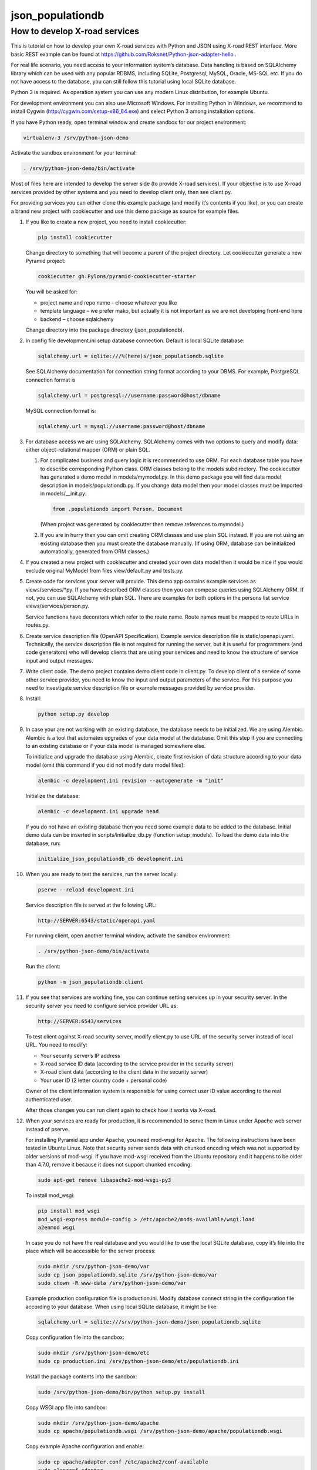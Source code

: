 =================
json_populationdb
=================
                
How to develop X-road services 
------------------------------

This is tutorial on how to develop your own X-road services with Python and JSON using X-road REST interface.
More basic REST example can be found at https://github.com/Roksnet/Python-json-adapter-hello .

For real life scenario, you need access to your information system’s database.
Data handling is based on SQLAlchemy library which can be used with any popular RDBMS,
including SQLite, Postgresql, MySQL, Oracle, MS-SQL etc.
If you do not have access to the database, you can still follow this tutorial using local SQLite database.

Python 3 is required. As operation system you can use any modern Linux distribution, for example Ubuntu.

For development environment you can also use Microsoft Windows. For installing Python in Windows,
we recommend to install Cygwin (http://cygwin.com/setup-x86_64.exe) and select Python 3 among
installation options.

If you have Python ready, open terminal window and create sandbox for our project environment:

.. code-block:: bash
                
   virtualenv-3 /srv/python-json-demo

Activate the sandbox environment for your terminal:

.. code-block:: bash
                
   . /srv/python-json-demo/bin/activate

Most of files here are intended to develop the server side (to provide X-road services).
If your objective is to use X-road services provided by other systems and you need to develop client only,
then see client.py.

For providing services you can either clone this example package (and modify it’s contents if you like),
or you can create a brand new project with cookiecutter and use this demo package as source for example files.

#. If you like to create a new project, you need to install cookiecutter:

   .. code-block:: bash    

       pip install cookiecutter

   Change directory to something that will become a parent of the project directory.
   Let cookiecutter generate a new Pyramid project:

   .. code-block:: bash       

       cookiecutter gh:Pylons/pyramid-cookiecutter-starter

   You will be asked for:

   * project name and repo name - choose whatever you like
   * template language – we prefer mako, but actually it is not important as we are not developing front-end here
   * backend – choose sqlalchemy

   Change directory into the package directory (json_populationdb).

#. In config file development.ini setup database connection. Default is local SQLite database:

   .. code-block:: bash           

      sqlalchemy.url = sqlite:///%(here)s/json_populationdb.sqlite
    
   See SQLAlchemy documentation for connection string format according to your DBMS.
   For example, PostgreSQL connection format is

   .. code-block:: bash
                   
      sqlalchemy.url = postgresql://username:password@host/dbname

   MySQL connection format is:

   .. code-block:: bash

      sqlalchemy.url = mysql://username:password@host/dbname
 
#. For database access we are using SQLAlchemy. SQLAlchemy comes with two options
   to query and modify data: either object-relational mapper (ORM) or plain SQL.

   1) For complicated business and query logic it is recommended to use ORM.
      For each database table you have to describe corresponding Python class.
      ORM classes belong to the models subdirectory.
      The cookiecutter has generated a demo model in models/mymodel.py.
      In this demo package you will find data model description in models/populationdb.py.
      If you change data model then your model classes must be imported in models/__init.py:

      .. code-block:: bash          
  
         from .populationdb import Person, Document

      (When project was generated by cookiecutter then remove references to mymodel.)

   2) If you are in hurry then you can omit creating ORM classes and use plain SQL instead.
      If you are not using an existing database then you must create the database manually.
      (If using ORM, database can be initialized automatically, generated from ORM classes.)
      
#. If you created a new project with cookiecutter and created your own data model then
   it would be nice if you would exclude original MyModel from files view/default.py and tests.py.

#. Create code for services your server will provide.
   This demo app contains example services as views/services/*py.
   If you have described ORM classes then you can compose queries using SQLAlchemy ORM.
   If not, you can use SQLAlchemy with plain SQL.
   There are examples for both options in the persons list service views/services/person.py.

   Service functions have decorators which refer to the route name.
   Route names must be mapped to route URLs in routes.py.

#. Create service description file (OpenAPI Specification).
   Example service description file is static/openapi.yaml.
   Technically, the service description file is not required for running the server,
   but it is useful for programmers (and code generators)
   who will develop clients that are using your services
   and need to know the structure of service input and output messages.
   
#. Write client code. The demo project contains demo client code in client.py.
   To develop client of a service of some other service provider, you need to know
   the input and output parameters of the service.
   For this purpose you need to investigate service description file or example messages
   provided by service provider.

#. Install:

   .. code-block:: bash

      python setup.py develop

#. In case your are not working with an existing database, the database needs to be initialized.
   We are using Alembic. Alembic is a tool that automates upgrades of your data model at the database.
   Omit this step if you are connecting to an existing database or if your data model is managed somewhere else.

   To initialize and upgrade the database using Alembic, create first revision of data structure
   according to your data model (omit this command if you did not modify data model files):

   .. code-block:: bash          

      alembic -c development.ini revision --autogenerate -m "init"

   Initialize the database:

   .. code-block:: bash

      alembic -c development.ini upgrade head

   If you do not have an existing database then you need some example data to be added to the database.
   Initial demo data can be inserted in scripts/initialize_db.py (function setup_models).
   To load the demo data into the database, run:

   .. code-block:: bash          

      initialize_json_populationdb_db development.ini
   
#. When you are ready to test the services, run the server locally:

   .. code-block:: bash          

      pserve --reload development.ini

   Service description file is served at the following URL:

   .. code-block:: bash

      http://SERVER:6543/static/openapi.yaml
      
   For running client, open another terminal window,  activate the sandbox environment:

   .. code-block:: bash          

      . /srv/python-json-demo/bin/activate
   
   Run the client:

   .. code-block:: bash          

      python -m json_populationdb.client
   
#. If you see that services are working fine, you can continue setting services up in your security server.
   In the security server you need to configure service provider URL as:

   .. code-block:: bash

       http://SERVER:6543/services
   
   To test client against X-road security server, modify client.py to use URL of the security server
   instead of local URL. You need to modify:

   * Your security server’s IP address
   * X-road service ID data (according to the service provider in the security server)
   * X-road client data (according to the client data in the security server)
   * Your user ID (2 letter country code + personal code)

   Owner of the client information system is responsible for using correct user ID value
   according to the real authenticated user.

   After those changes you can run client again to check how it works via X-road.

#. When your services are ready for production, it is recommended to serve them in Linux
   under Apache web server instead of pserve.

   For installing Pyramid app under Apache, you need mod-wsgi for Apache.
   The following instructions have been tested in Ubuntu Linux.
   Note that security server sends data with chunked encoding which was not supported
   by older versions of mod-wsgi.
   If you have mod-wsgi received from the Ubuntu repository and it happens to be older than 4.7.0,
   remove it because it does not support chunked encoding:

   .. code-block:: bash          

      sudo apt-get remove libapache2-mod-wsgi-py3

   To install mod_wsgi:

   .. code-block:: bash          

      pip install mod_wsgi
      mod_wsgi-express module-config > /etc/apache2/mods-available/wsgi.load
      a2enmod wsgi

   In case you do not have the real database and you would like to use the local SQLite database,
   copy it’s file into the place which will be accessible for the server process:

   .. code-block:: bash

      sudo mkdir /srv/python-json-demo/var
      sudo cp json_populationdb.sqlite /srv/python-json-demo/var
      sudo chown -R www-data /srv/python-json-demo/var

   Example production configuration file is production.ini.
   Modify database connect string in the configuration file according to your database.
   When using local SQLite database, it might be like:

   .. code-block:: bash

      sqlalchemy.url = sqlite:///srv/python-json-demo/json_populationdb.sqlite
    
   Copy configuration file into the sandbox:

   .. code-block:: bash          

      sudo mkdir /srv/python-json-demo/etc
      sudo cp production.ini /srv/python-json-demo/etc/populationdb.ini
    
   Install the package contents into the sandbox:

   .. code-block:: bash

      sudo /srv/python-json-demo/bin/python setup.py install

   Copy WSGI app file into sandbox:

   .. code-block:: bash          

      sudo mkdir /srv/python-json-demo/apache
      sudo cp apache/populationdb.wsgi /srv/python-json-demo/apache/populationdb.wsgi
    
   Copy example Apache configuration and enable:

   .. code-block:: bash          

      sudo cp apache/adapter.conf /etc/apache2/conf-available
      sudo a2enconf adapter

   File adapter.conf describes that URL /populationdb will be alias for our WSGI app.
   You may wish to modify configuration file to restrict access to the app etc.

   You may need to edit /etc/apache2/envvars to set LANG to UTF-8 character set:

   .. code-block:: bash

      export LANG=en_US.utf8

   Restart Apache:

   .. code-block:: bash          

      sudo service apache2 restart

   Now you have a local SOAP server running at: http://SERVER/populationdb/services
   This URL must be configured in your security server.

